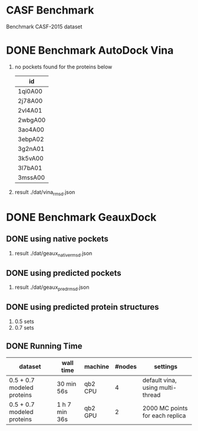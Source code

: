 * CASF Benchmark

Benchmark CASF-2015 dataset

* DONE Benchmark AutoDock Vina
CLOSED: [2016-04-13 Wed 10:29]
1. no pockets found for the proteins below
   | id      |
   |---------|
   | 1qi0A00 |
   | 2j78A00 |
   | 2vl4A01 |
   | 2wbgA00 |
   | 3ao4A00 |
   | 3ebpA02 |
   | 3g2nA01 |
   | 3k5vA00 |
   | 3l7bA01 |
   | 3mssA00 |
2. result
   ./dat/vina_rmsd.json


* DONE Benchmark GeauxDock
CLOSED: [2016-04-19 Tue 10:50]
** DONE using native pockets
CLOSED: [2016-04-14 Thu 18:43]
1. result
   ./dat/geaux_native_rmsd.json

** DONE using predicted pockets
CLOSED: [2016-04-14 Thu 22:12]
1. result
   ./dat/geaux_pred_rmsd.json

** DONE using predicted protein structures
CLOSED: [2016-04-19 Tue 10:50]
1. 0.5 sets
2. 0.7 sets

** DONE Running Time
CLOSED: [2016-04-19 Tue 10:54]
| dataset                    | wall time     | machine | #nodes | settings                         |
|----------------------------+---------------+---------+--------+----------------------------------|
| 0.5 + 0.7 modeled proteins | 30 min 56s    | qb2 CPU |      4 | default vina, using multi-thread |
| 0.5 + 0.7 modeled proteins | 1 h 7 min 36s | qb2 GPU |      2 | 2000 MC points for each replica  |


